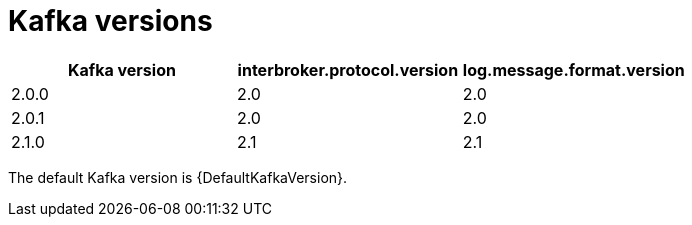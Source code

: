 // Generated by documentation/supported-version.sh during the build
// DO NOT EDIT BY HAND

[id='ref-kafka-versions-{context}']
= Kafka versions

[options="header"]
|=================
|Kafka version |interbroker.protocol.version |log.message.format.version
|2.0.0 |2.0 |2.0 
|2.0.1 |2.0 |2.0 
|2.1.0 |2.1 |2.1 
|=================

The default Kafka version is {DefaultKafkaVersion}.
